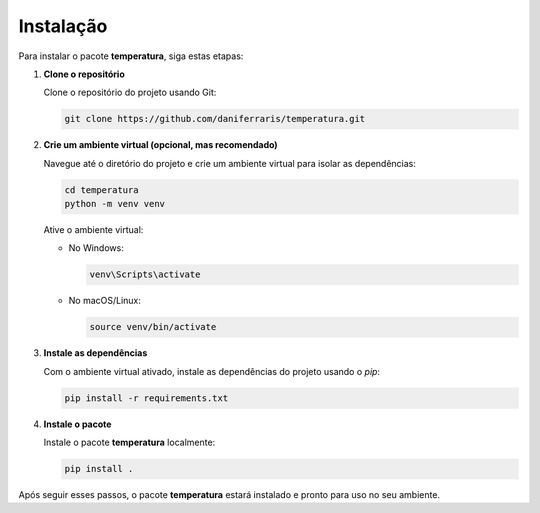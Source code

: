 Instalação
==========

Para instalar o pacote **temperatura**, siga estas etapas:

1. **Clone o repositório**

   Clone o repositório do projeto usando Git:

   .. code-block:: bash

      git clone https://github.com/daniferraris/temperatura.git

2. **Crie um ambiente virtual (opcional, mas recomendado)**

   Navegue até o diretório do projeto e crie um ambiente virtual para isolar as dependências:

   .. code-block:: bash

      cd temperatura
      python -m venv venv

   Ative o ambiente virtual:

   - No Windows:

     .. code-block:: bash

        venv\Scripts\activate

   - No macOS/Linux:

     .. code-block:: bash

        source venv/bin/activate

3. **Instale as dependências**

   Com o ambiente virtual ativado, instale as dependências do projeto usando o `pip`:

   .. code-block:: bash

      pip install -r requirements.txt

4. **Instale o pacote**

   Instale o pacote **temperatura** localmente:

   .. code-block:: bash

      pip install .

Após seguir esses passos, o pacote **temperatura** estará instalado e pronto para uso no seu ambiente.